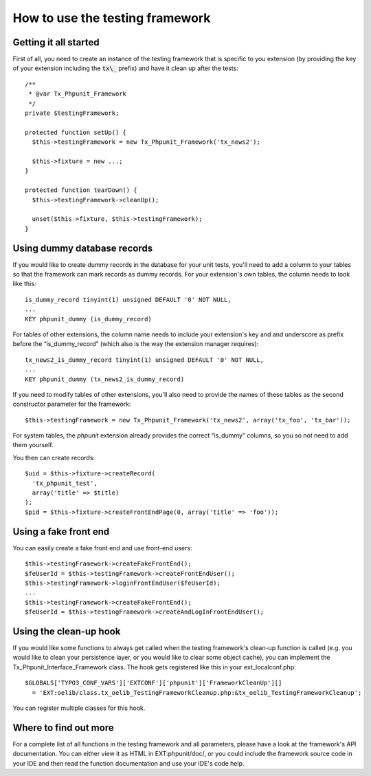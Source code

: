 ﻿

.. ==================================================
.. FOR YOUR INFORMATION
.. --------------------------------------------------
.. -*- coding: utf-8 -*- with BOM.

.. ==================================================
.. DEFINE SOME TEXTROLES
.. --------------------------------------------------
.. role::   underline
.. role::   typoscript(code)
.. role::   ts(typoscript)
   :class:  typoscript
.. role::   php(code)


How to use the testing framework
^^^^^^^^^^^^^^^^^^^^^^^^^^^^^^^^


Getting it all started
""""""""""""""""""""""

First of all, you need to create an instance of the testing framework
that is specific to you extension (by providing the key of your
extension including the :code:`tx\_` prefix) and have it clean up after the
tests:

::

   /**
    * @var Tx_Phpunit_Framework
    */
   private $testingFramework;

   protected function setUp() {
     $this->testingFramework = new Tx_Phpunit_Framework('tx_news2');

     $this->fixture = new ...;
   }

   protected function tearDown() {
     $this->testingFramework->cleanUp();

     unset($this->fixture, $this->testingFramework);
   }


Using dummy database records
""""""""""""""""""""""""""""

If you would like to create dummy records in the database for your
unit tests, you'll need to add a column to your tables so that the
framework can mark records as dummy records. For your extension's own
tables, the column needs to look like this:

::

   is_dummy_record tinyint(1) unsigned DEFAULT '0' NOT NULL,
   ...
   KEY phpunit_dummy (is_dummy_record)

For tables of other extensions, the column name needs to include your
extension's key and and underscore as prefix before the
“is\_dummy\_record” (which also is the way the extension manager
requires):

::

   tx_news2_is_dummy_record tinyint(1) unsigned DEFAULT '0' NOT NULL,
   ...
   KEY phpunit_dummy (tx_news2_is_dummy_record)

If you need to modify tables of other extensions, you'll also need to
provide the names of these tables as the second constructor parameter
for the framework:

::

   $this->testingFramework = new Tx_Phpunit_Framework('tx_news2', array('tx_foo', 'tx_bar'));

For system tables, the  *phpunit* extension already provides the
correct “is\_dummy” columns, so you so not need to add them yourself.

You then can create records:

::

   $uid = $this->fixture->createRecord(
     'tx_phpunit_test',
     array('title' => $title)
   );
   $pid = $this->fixture->createFrontEndPage(0, array('title' => 'foo'));


Using a fake front end
""""""""""""""""""""""

You can easily create a fake front end and use front-end users:

::

   $this->testingFramework->createFakeFrontEnd();
   $feUserId = $this->testingFramework->createFrontEndUser();
   $this->testingFramework->loginFrontEndUser($feUserId);
   ...
   $this->testingFramework->createFakeFrontEnd();
   $feUserId = $this->testingFramework->createAndLogInFrontEndUser();


Using the clean-up hook
"""""""""""""""""""""""

If you would like some functions to always get called when the testing
framework's clean-up function is called (e.g. you would like to clean
your persistence layer, or you would like to clear some object cache),
you can implement the Tx\_Phpunit\_Interface\_Framework class. The
hook gets registered like this in your ext\_localconf.php:

::

   $GLOBALS['TYPO3_CONF_VARS']['EXTCONF']['phpunit']['FrameworkCleanUp'][]
     = 'EXT:oelib/class.tx_oelib_TestingFrameworkCleanup.php:&tx_oelib_TestingFrameworkCleanup';

You can register multiple classes for this hook.


Where to find out more
""""""""""""""""""""""

For a complete list of all functions in the testing framework and all
parameters, please have a look at the framework's API documentation.
You can either view it as HTML in EXT:phpunit/doc/, or you could
include the framework source code in your IDE and then read the
function documentation and use your IDE's code help.

